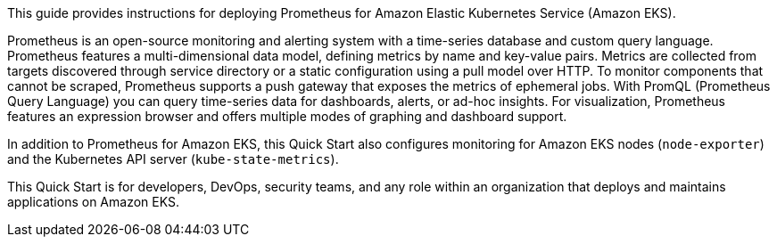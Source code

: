 This guide provides instructions for deploying Prometheus for Amazon Elastic Kubernetes Service (Amazon EKS).

Prometheus is an open-source monitoring and alerting system with a time-series database and custom query language. Prometheus features a multi-dimensional data model, defining metrics by name and key-value pairs. Metrics are collected from targets discovered through service directory or a static configuration using a pull model over HTTP. To monitor components that cannot be scraped, Prometheus supports a push gateway that exposes the metrics of ephemeral jobs. With PromQL (Prometheus Query Language) you can query time-series data for dashboards, alerts, or ad-hoc insights. For visualization, Prometheus features an expression browser and offers multiple modes of graphing and dashboard support.

In addition to Prometheus for Amazon EKS, this Quick Start also configures monitoring for Amazon EKS nodes (`node-exporter`) and the Kubernetes API server (`kube-state-metrics`).

This Quick Start is for developers, DevOps, security teams, and any role within an organization that deploys and maintains applications on Amazon EKS.



